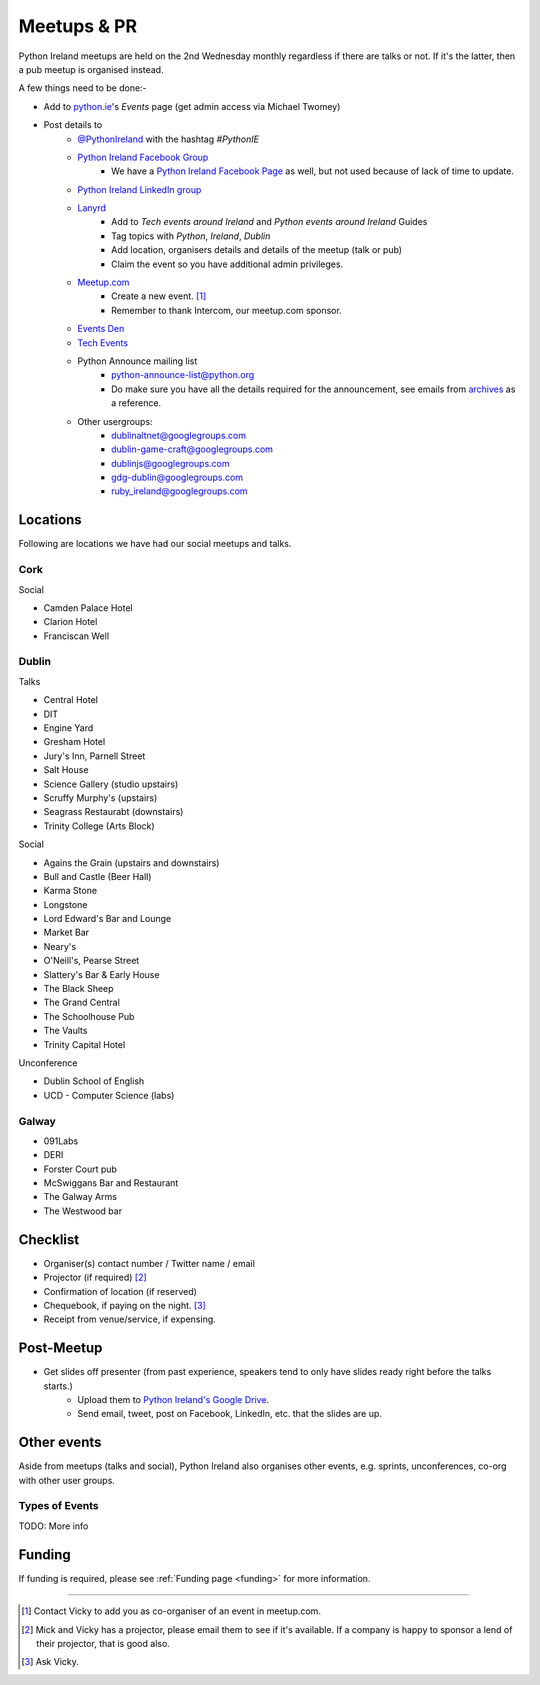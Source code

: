 .. _meetups:

############
Meetups & PR
############
Python Ireland meetups are held on the 2nd Wednesday monthly regardless if there are talks or not. If it's the latter, then a pub meetup is organised instead.

A few things need to be done:-

* Add to `python.ie <http://python.ie/>`_'s *Events* page (get admin access via Michael Twomey)
* Post details to
    * `@PythonIreland <http://twitter.com/pythonireland/>`_ with the hashtag *#PythonIE*
    * `Python Ireland Facebook Group <https://www.facebook.com/groups/20154483464/>`_
        * We have a `Python Ireland Facebook Page <https://www.facebook.com/pages/Python-Ireland/112652892100109?fref=ts>`_ as well, but not used because of lack of time to update.
    * `Python Ireland LinkedIn group <http://www.linkedin.com/groups/Python-Ireland-40749?>`_
    * `Lanyrd <http://lanyrd.com/>`_
        * Add to *Tech events around Ireland* and *Python events around Ireland* Guides
        * Tag topics with *Python*, *Ireland*, *Dublin*
        * Add location, organisers details and details of the meetup (talk or pub)
        * Claim the event so you have additional admin privileges.
    * `Meetup.com <http://www.meetup.com/pythonireland/>`_
        * Create a new event. [#]_
        * Remember to thank Intercom, our meetup.com sponsor.
    * `Events Den <http://eventsden.com/>`_
    * `Tech Events <http://www.techevents.ie/>`_
    * Python Announce mailing list
        * python-announce-list@python.org
        * Do make sure you have all the details required for the announcement, see emails from `archives <http://mail.python.org/pipermail/python-announce-list/>`_ as a reference.
    * Other usergroups:
        * dublinaltnet@googlegroups.com
        * dublin-game-craft@googlegroups.com
        * dublinjs@googlegroups.com
        * gdg-dublin@googlegroups.com
        * ruby_ireland@googlegroups.com
 
Locations
=========
Following are locations we have had our social meetups and talks.

Cork
----

Social

* Camden Palace Hotel
* Clarion Hotel
* Franciscan Well

Dublin
------

Talks

* Central Hotel
* DIT
* Engine Yard
* Gresham Hotel
* Jury's Inn, Parnell Street
* Salt House
* Science Gallery (studio upstairs)
* Scruffy Murphy's (upstairs)
* Seagrass Restaurabt (downstairs)
* Trinity College (Arts Block)

Social

* Agains the Grain (upstairs and downstairs)
* Bull and Castle (Beer Hall)
* Karma Stone
* Longstone
* Lord Edward's Bar and Lounge
* Market Bar
* Neary's
* O'Neill's, Pearse Street
* Slattery's Bar & Early House
* The Black Sheep
* The Grand Central
* The Schoolhouse Pub
* The Vaults
* Trinity Capital Hotel


Unconference

* Dublin School of English
* UCD - Computer Science (labs)

Galway
------

* 091Labs
* DERI
* Forster Court pub 
* McSwiggans Bar and Restaurant
* The Galway Arms
* The Westwood bar

Checklist
=========
* Organiser(s) contact number / Twitter name / email
* Projector (if required) [#]_
* Confirmation of location (if reserved)
* Chequebook, if paying on the night. [#]_
* Receipt from venue/service, if expensing.

Post-Meetup
===========
* Get slides off presenter (from past experience, speakers tend to only have slides ready right before the talks starts.)
    * Upload them to `Python Ireland's Google Drive <https://drive.google.com/a/python.ie/?tab=mo#folders/0ByawkMkzunElZWFjN2QwOTctNjYyNy00MTNmLThlMjgtN2IwN2NjNWU0ZDBm>`_.
    * Send email, tweet, post on Facebook, LinkedIn, etc. that the slides are up.

Other events
============
Aside from meetups (talks and social), Python Ireland also organises other events, e.g. sprints, unconferences, co-org with other user groups.

Types of Events
---------------
TODO: More info

Funding
=======
If funding is required, please see :ref:`Funding page <funding>` for more information.



====

.. [#] Contact Vicky to add you as co-organiser of an event in meetup.com.
.. [#] Mick and Vicky has a projector, please email them to see if it's available. If a company is happy to sponsor a lend of their projector, that is good also.
.. [#] Ask Vicky.